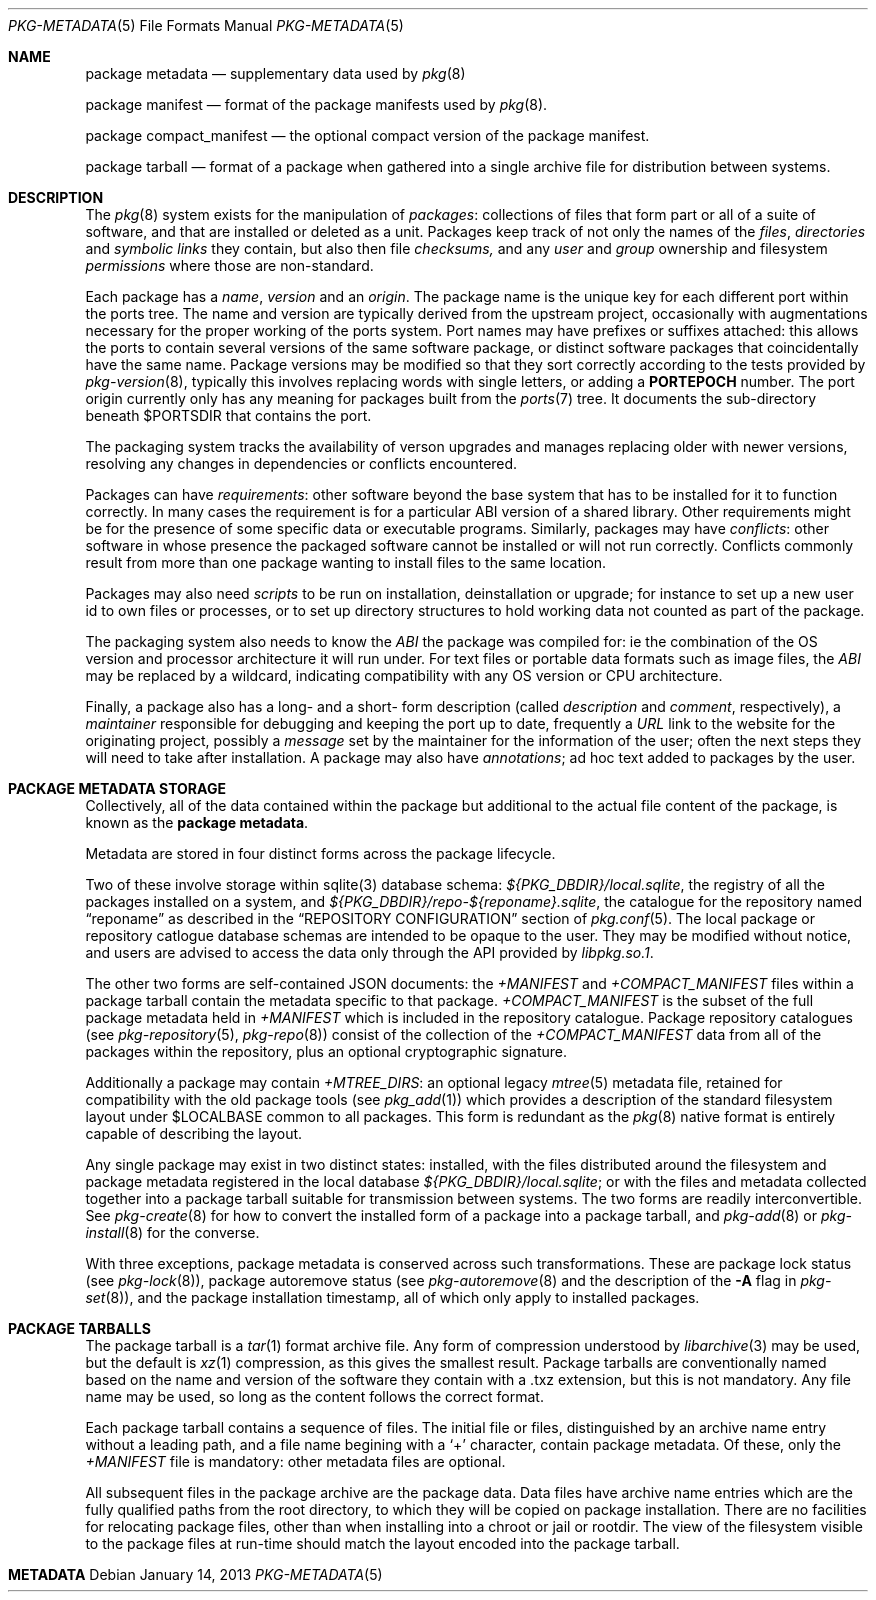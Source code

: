 .\"
.\" FreeBSD pkg - a next generation package for the installation and
.\" maintenance of non-core utilities.
.\"
.\" Redistribution and use in source and binary forms, with or without
.\" modification, are permitted provided that the following conditions
.\" are met:
.\" 1. Redistributions of source code must retain the above copyright
.\"    notice, this list of conditions and the following disclaimer.
.\" 2. Redistributions in binary form must reproduce the above copyright
.\"    notice, this list of conditions and the following disclaimer in the
.\"    documentation and/or other materials provided with the distribution.
.\"
.\"
.\"     @(#)pkg-repository.5
.\" $FreeBSD$
.\"
.Dd January 14, 2013
.Dt PKG-METADATA 5
.Os
.Sh NAME
.Nm "package metadata"
.Nd supplementary data used by
.Xr pkg 8
.Pp
.Nm "package manifest"
.Nd format of the package manifests used by
.Xr pkg 8 .
.Pp
.Nm "package compact_manifest"
.Nd the optional compact version of the package manifest.
.Pp
.Nm "package tarball"
.Nd format of a package when gathered into a single archive file
for distribution between systems.
.Sh DESCRIPTION
The
.Xr pkg 8
system exists for the manipulation of
.Em packages :
collections of files that form part or all of a suite of software,
and that are installed or deleted as a unit.
Packages keep track of not only the names of the
.Em files ,
.Em directories
and
.Em symbolic links
they contain, but also then file
.Em checksums,
and any
.Em user
and
.Em group
ownership and filesystem
.Em permissions
where those are non-standard.
.Pp
Each package has a
.Em name ,
.Em version
and an
.Em origin .
The package name is the unique key for each different port within
the ports tree.
The name and version are typically derived from the upstream project,
occasionally with augmentations necessary for the proper
working of the ports system.
Port names may have prefixes or suffixes attached:
this allows the ports to contain several versions of
the same software package, or distinct software packages that
coincidentally have the same name.
Package versions may be modified so that they sort correctly according
to the tests provided by
.Xr pkg-version 8 ,
typically this involves replacing words with single letters, or adding
a
.Cm PORTEPOCH
number.
The port origin currently only has any meaning for packages built from
the
.Xr ports 7
tree.
It documents the sub-directory beneath
.Ev $PORTSDIR
that contains the port.
.Pp
The packaging system tracks the availability of verson upgrades and
manages replacing older with newer versions, resolving any changes in
dependencies or conflicts encountered.
.Pp
Packages can have
.Em requirements :
other software beyond the base system that has to be installed for it
to function correctly.
In many cases the requirement is for a particular ABI version of a
shared library.
Other requirements might be for the presence of some specific data or
executable programs.
Similarly, packages may have
.Em conflicts :
other software in whose presence the packaged software cannot be
installed or will not run correctly.
Conflicts commonly result from more than one package wanting to
install files to the same location.
.Pp
Packages may also need
.Em scripts
to be run on installation, deinstallation or upgrade; for instance to
set up a new user id to own files or processes, or to set up directory
structures to hold working data not counted as part of the package.
.Pp
The packaging system also needs to know the
.Em ABI
the package was compiled for: ie the combination of the OS version
and processor architecture it will run under.
For text files or portable data formats such as image files, the
.Em ABI
may be replaced by a wildcard, indicating compatibility with any OS
version or CPU architecture.
.Pp
Finally, a package also has a long- and a short- form description
(called
.Em description
and
.Em comment ,
respectively), a
.Em maintainer
responsible for debugging and keeping the port up to date, frequently
a
.Em URL
link to the website for the originating project, possibly a
.Em message
set by the maintainer for the information of the user; often the next
steps they will need to take after installation.
A package may also have
.Em annotations ;
ad hoc text added to packages by the user.
.Sh PACKAGE METADATA STORAGE
Collectively, all of the data contained within the package but
additional to the actual file content of the package, is known as the
.Nm package metadata .
.Pp
Metadata are stored in four distinct forms across the package lifecycle.
.Pp
Two of these involve storage within sqlite(3) database schema:
.Pa ${PKG_DBDIR}/local.sqlite ,
the registry of all the packages installed on a system, and
.Pa ${PKG_DBDIR}/repo-${reponame}.sqlite ,
the catalogue for the repository named
.Dq reponame
as described in the
.Sx REPOSITORY CONFIGURATION
section of
.Xr pkg.conf 5 .
The local package or repository catlogue database schemas are intended
to be opaque to the user.
They may be modified without notice, and users are advised to access
the data only through the API provided by
.Pa libpkg.so.1 .
.Pp
The other two forms are self-contained JSON documents: the
.Pa +MANIFEST
and
.Pa +COMPACT_MANIFEST
files within a package tarball contain the metadata specific to that
package.
.Pa +COMPACT_MANIFEST
is the subset of the full package metadata held in
.Pa +MANIFEST
which is included in the repository catalogue.
Package repository catalogues (see
.Xr pkg-repository 5 ,
.Xr pkg-repo 8 )
consist of the collection of the
.Pa +COMPACT_MANIFEST
data from all of the packages within the repository, plus an optional
cryptographic signature.
.Pp
Additionally a package may contain
.Pa +MTREE_DIRS :
an optional legacy
.Xr mtree 5
metadata file, retained for compatibility with the
old package tools (see
.Xr pkg_add 1 )
which provides a description of the standard filesystem layout under
.Ev $LOCALBASE
common to all packages.
This form is redundant as the
.Xr pkg 8
native format is entirely capable of describing the layout.
.Pp
Any single package may exist in two distinct states: installed, with
the files distributed around the filesystem and package metadata
registered in the local database
.Pa ${PKG_DBDIR}/local.sqlite ;
or with the files and metadata collected together into a package
tarball suitable for transmission between systems.
The two forms are readily interconvertible.
See
.Xr pkg-create 8
for how to convert the installed form of a package into a package
tarball, and
.Xr pkg-add 8
or
.Xr pkg-install 8
for the converse.
.Pp
With three exceptions, package metadata is conserved across such
transformations.
These are package lock status (see
.Xr pkg-lock 8 ) ,
package autoremove status (see
.Xr pkg-autoremove 8
and the description of the
.Fl A
flag in
.Xr pkg-set 8 ) ,
and the package installation timestamp, all of which only apply to
installed packages.
.Sh PACKAGE TARBALLS
The package tarball is a
.Xr tar 1
format archive file.
Any form of compression understood by
.Xr libarchive 3
may be used, but the default is
.Xr xz 1
compression, as this gives the smallest result.
Package tarballs are conventionally named based on the name and
version of the software they contain with a .txz extension, but this
is not mandatory.
Any file name may be used, so long as the content follows the correct
format.
.Pp
Each package tarball contains a sequence of files.
The initial file or files, distinguished by an archive name entry
without a leading path, and a file name begining with a
.Sq +
character, contain package metadata.
Of these, only the
.Pa +MANIFEST
file is mandatory: other metadata files are optional.
.Pp
All subsequent files in the package archive are the package data.
Data files have archive name entries which are the fully qualified
paths from the root directory, to which they will be copied on
package installation.
There are no facilities for relocating package files, other than when
installing into a chroot or jail or rootdir.
The view of the filesystem visible to the package files at run-time
should match the layout encoded into the package tarball.
.Sh METADATA
.\"annotations       CM if present
.\"arch              CM
.\"autoremove        -
.\"categories        CM if present
.\"comment           CM
.\"deps              CM if present
.\"desc              CM
.\"directories       M  if present
.\"files             M  if present
.\"flatsize          CM
.\"groups            CM if present
.\"licenselogic      CM
.\"licenses          CM optional
.\"lock              -
.\"maintainer        CM
.\"message           M  optional
.\"mtree             -
.\"name              CM
.\"options           CM if present
.\"origin            CM
.\"path              CM optional
.\"pkgsize           CM if > 0
.\"pkgsum            CM optional
.\"prefix            CM
.\"scripts           M  if present
.\"shlibs_provided   CM if present
.\"shlibs_required   CM if present
.\"users             CM if present
.\"version           CM
.\"www               CM

